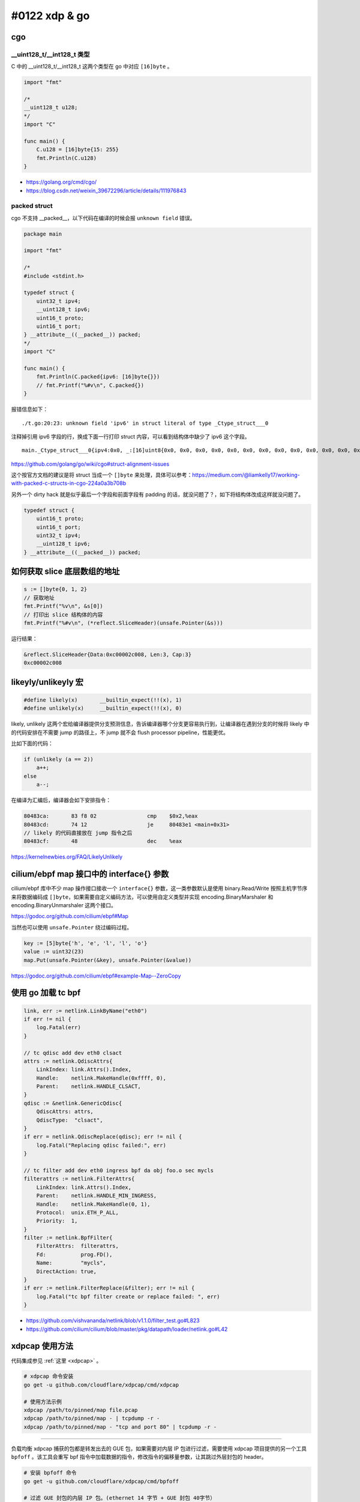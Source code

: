 #0122 xdp & go
=================

cgo
--------

__uint128_t/__int128_t 类型
^^^^^^^^^^^^^^^^^^^^^^^^^^^^^^^

C 中的 __uint128_t/__int128_t 这两个类型在 go 中对应 ``[16]byte`` 。

.. code-block:: go

    import "fmt"

    /*
    __uint128_t u128;
    */
    import "C"

    func main() {
        C.u128 = [16]byte{15: 255}
        fmt.Println(C.u128)
    }

- https://golang.org/cmd/cgo/
- https://blog.csdn.net/weixin_39672296/article/details/111976843

packed struct
^^^^^^^^^^^^^^^

cgo 不支持 __packed__，以下代码在编译的时候会报 ``unknown field`` 错误。

.. code-block:: go

    package main

    import "fmt"

    /*
    #include <stdint.h>

    typedef struct {
        uint32_t ipv4;
        __uint128_t ipv6;
        uint16_t proto;
        uint16_t port;
    } __attribute__((__packed__)) packed;
    */
    import "C"

    func main() {
        fmt.Println(C.packed{ipv6: [16]byte{}})
        // fmt.Printf("%#v\n", C.packed{})
    }

报错信息如下： ::

    ./t.go:20:23: unknown field 'ipv6' in struct literal of type _Ctype_struct___0

注释掉引用 ipv6 字段的行，换成下面一行打印 struct 内容，可以看到结构体中缺少了 ipv6 这个字段。 ::

    main._Ctype_struct___0{ipv4:0x0, _:[16]uint8{0x0, 0x0, 0x0, 0x0, 0x0, 0x0, 0x0, 0x0, 0x0, 0x0, 0x0, 0x0, 0x0, 0x0, 0x0, 0x0}, proto:0x0, port:0x0}

https://github.com/golang/go/wiki/cgo#struct-alignment-issues

这个按官方文档的建议是将 struct 当成一个 ``[]byte`` 来处理，具体可以参考：https://medium.com/@liamkelly17/working-with-packed-c-structs-in-cgo-224a0a3b708b

另外一个 dirty hack 就是似乎最后一个字段和前面字段有 padding 的话，就没问题了？，如下将结构体改成这样就没问题了。

.. code-block:: c

    typedef struct {
        uint16_t proto;
        uint16_t port;
        uint32_t ipv4;
        __uint128_t ipv6;
    } __attribute__((__packed__)) packed;

如何获取 slice 底层数组的地址
------------------------------

.. code-block:: go

    s := []byte{0, 1, 2}
    // 获取地址
    fmt.Printf("%v\n", &s[0])
    // 打印出 slice 结构体的内容
    fmt.Printf("%#v\n", (*reflect.SliceHeader)(unsafe.Pointer(&s)))

运行结果：

.. code-block:: shell

    &reflect.SliceHeader{Data:0xc00002c008, Len:3, Cap:3}
    0xc00002c008

likeyly/unlikeyly 宏
------------------------

.. code-block:: c

    #define likely(x)       __builtin_expect(!!(x), 1)
    #define unlikely(x)     __builtin_expect(!!(x), 0)

likely, unlikely 这两个宏给编译器提供分支预测信息，告诉编译器哪个分支更容易执行到，让编译器在遇到分支的时候将 likely 中的代码安排在不需要 jump 的路径上，不 jump 就不会 flush processor pipeline，性能更优。

比如下面的代码：

.. code-block:: c

    if (unlikely (a == 2))
        a++;
    else
        a--;

在编译为汇编后，编译器会如下安排指令：

.. code-block:: asm

    80483ca:       83 f8 02                cmp    $0x2,%eax
    80483cd:       74 12                   je     80483e1 <main+0x31>
    // likely 的代码直接放在 jump 指令之后
    80483cf:       48                      dec    %eax

https://kernelnewbies.org/FAQ/LikelyUnlikely

cilium/ebpf map 接口中的 interface{} 参数
-------------------------------------------

cilium/ebpf 库中不少 map 操作接口接收一个 ``interface{}`` 参数，这一类参数默认是使用 binary.Read/Write 按照主机字节序来将数据编码成 ``[]byte``，如果需要自定义编码方法，可以使用自定义类型并实现 encoding.BinaryMarshaler 和 encoding.BinaryUnmarshaler 这两个接口。

https://godoc.org/github.com/cilium/ebpf#Map

当然也可以使用 ``unsafe.Pointer`` 绕过编码过程。

.. code-block:: go

    key := [5]byte{'h', 'e', 'l', 'l', 'o'}
    value := uint32(23)
    map.Put(unsafe.Pointer(&key), unsafe.Pointer(&value))

https://godoc.org/github.com/cilium/ebpf#example-Map--ZeroCopy

使用 go 加载 tc bpf
---------------------

.. code-block:: go

    link, err := netlink.LinkByName("eth0")
    if err != nil {
        log.Fatal(err)
    }

    // tc qdisc add dev eth0 clsact
    attrs := netlink.QdiscAttrs{
        LinkIndex: link.Attrs().Index,
        Handle:    netlink.MakeHandle(0xffff, 0),
        Parent:    netlink.HANDLE_CLSACT,
    }
    qdisc := &netlink.GenericQdisc{
        QdiscAttrs: attrs,
        QdiscType:  "clsact",
    }
    if err = netlink.QdiscReplace(qdisc); err != nil {
        log.Fatal("Replacing qdisc failed:", err)
    }

    // tc filter add dev eth0 ingress bpf da obj foo.o sec mycls
    filterattrs := netlink.FilterAttrs{
        LinkIndex: link.Attrs().Index,
        Parent:    netlink.HANDLE_MIN_INGRESS,
        Handle:    netlink.MakeHandle(0, 1),
        Protocol:  unix.ETH_P_ALL,
        Priority:  1,
    }
    filter := netlink.BpfFilter{
        FilterAttrs:  filterattrs,
        Fd:           prog.FD(),
        Name:         "mycls",
        DirectAction: true,
    }
    if err := netlink.FilterReplace(&filter); err != nil {
        log.Fatal("tc bpf filter create or replace failed: ", err)
    }

- https://github.com/vishvananda/netlink/blob/v1.1.0/filter_test.go#L823
- https://github.com/cilium/cilium/blob/master/pkg/datapath/loader/netlink.go#L42

xdpcap 使用方法
-----------------

代码集成参见 :ref:`这里 <xdpcap>` 。

.. code-block:: bash

    # xdpcap 命令安装
    go get -u github.com/cloudflare/xdpcap/cmd/xdpcap

    # 使用方法示例
    xdpcap /path/to/pinned/map file.pcap
    xdpcap /path/to/pinned/map - | tcpdump -r -
    xdpcap /path/to/pinned/map - "tcp and port 80" | tcpdump -r -

----

负载均衡 xdpcap 捕获的包都是转发出去的 GUE 包，如果需要对内层 IP 包进行过滤，需要使用 xdpcap 项目提供的另一个工具 ``bpfoff`` 。该工具会重写 bpf 指令中加载数据的指令，修改指令的偏移量参数，让其跳过外层封包的 header。

.. code-block:: bash

    # 安装 bpfoff 命令
    go get -u github.com/cloudflare/xdpcap/cmd/bpfoff

    # 过滤 GUE 封包的内层 IP 包。(ethernet 14 字节 + GUE 封包 40字节）
    xdpcap /path/to/pinned/map file.pcap "$(bpfoff 54 "ip and tcp port 53")"

- https://github.com/cloudflare/xdpcap/issues/44#issuecomment-664192969
- https://github.com/cloudflare/xdpcap/blob/master/cmd/bpfoff/main.go

内核配置需求
---------------

内核需要打开了以下特性开关： ::

    CONFIG_BPF=y
    CONFIG_BPF_SYSCALL=y
    # [optional, for tc filters]
    CONFIG_NET_CLS_BPF=m
    # [optional, for tc actions]
    CONFIG_NET_ACT_BPF=m
    CONFIG_BPF_JIT=y
    # [for Linux kernel versions 4.1 through 4.6]
    CONFIG_HAVE_BPF_JIT=y
    # [for Linux kernel versions 4.7 and later]
    CONFIG_HAVE_EBPF_JIT=y
    # [optional, for kprobes]
    CONFIG_BPF_EVENTS=y

https://github.com/iovisor/bcc/blob/master/INSTALL.md#kernel-configuration

另外 bpf 解包和第二跳转发程序需要以下提交中的新接口：

- `Merge branch 'bpf_tcp_check_syncookie' <https://github.com/torvalds/linux/commit/2569473816a9ade34c2ba051118337b2d69007df>`_
- `bpf: add bpf_skb_adjust_room flag BPF_F_ADJ_ROOM_FIXED_GSO <https://github.com/torvalds/linux/commit/2278f6cc151a8bef6ba0b3fe3009d14dc3c51c4a>`_
- `bpf: add bpf_skb_adjust_room mode BPF_ADJ_ROOM_MAC <https://github.com/torvalds/linux/commit/14aa31929b724b70fb63a9b0e7877da325b25cfe>`_

>= 5.2-rc1

- `bpf: Add csum_level helper for fixing up csum levels <https://github.com/torvalds/linux/commit/f371c923505010b28c8a76f7d7973c014a1d0f5c>`_

>= v5.8-rc1

所以如果解包程序完全使用 bpf，需要内核版本 >= 5.8，目前符合这个需求的 Longterm release kernel 只有 5.10。

bpf verifier 提权漏洞
-------------------------

bpf 默认普通用户可用，因为 bpf verifier 的 bug，导致某些情况下无法检查出 bpf 指令中的内存越界访问，如：

- https://www.zerodayinitiative.com/blog/2020/4/8/cve-2020-8835-linux-kernel-privilege-escalation-via-improper-ebpf-program-verification
- https://www.thezdi.com/blog/2021/1/18/zdi-20-1440-an-incorrect-calculation-bug-in-the-linux-kernel-ebpf-verifier

所以线上环境最好使用 sysctl 将普通用户执行 bpf 的权限关闭。  ::

    kernel.unprivileged_bpf_disabled=1

https://lwn.net/Articles/742170/


